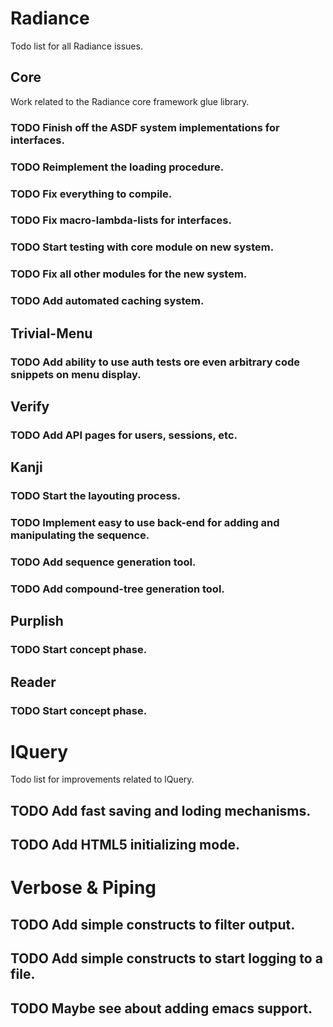 #+SEQ_TODO: TODO(t) DONE(d!)

* Radiance
  Todo list for all Radiance issues.
** Core
   Work related to the Radiance core framework glue library.
*** TODO Finish off the ASDF system implementations for interfaces.
*** TODO Reimplement the loading procedure.
*** TODO Fix everything to compile.
*** TODO Fix macro-lambda-lists for interfaces.
*** TODO Start testing with core module on new system.
*** TODO Fix all other modules for the new system.
*** TODO Add automated caching system.
    
** Trivial-Menu
*** TODO Add ability to use auth tests ore even arbitrary code snippets on menu display.
    
** Verify
*** TODO Add API pages for users, sessions, etc.
    
** Kanji
*** TODO Start the layouting process.
*** TODO Implement easy to use back-end for adding and manipulating the sequence.
*** TODO Add sequence generation tool.
*** TODO Add compound-tree generation tool.
    
** Purplish
*** TODO Start concept phase.
    
** Reader
*** TODO Start concept phase.
    
* lQuery
  Todo list for improvements related to lQuery.
** TODO Add fast saving and loding mechanisms.
** TODO Add HTML5 initializing mode.
   
* Verbose & Piping
** TODO Add simple constructs to filter output.
** TODO Add simple constructs to start logging to a file.
** TODO Maybe see about adding emacs support.
